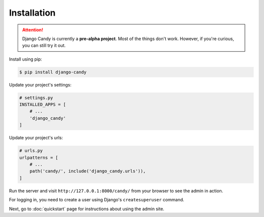 Installation
============

.. attention::
    Django Candy is currently a **pre-alpha project**. Most of the things don't work. 
    However, if you're curious, you can still try it out.  

Install using pip:

.. code-block:: sh

    $ pip install django-candy


Update your project's settings:

.. code-block:: python

    # settings.py
    INSTALLED_APPS = [
        # ...
        'django_candy'
    ]


Update your project's urls:

.. code-block:: python

    # urls.py
    urlpatterns = [
        # ...
        path('candy/', include('django_candy.urls')),
    ]


Run the server and visit ``http://127.0.0.1:8000/candy/`` from your browser to see 
the admin in action. 

For logging in, you need to create a user using Django's ``createsuperuser`` 
command. 

Next, go to :doc:`quickstart` page for instructions about using the admin site.